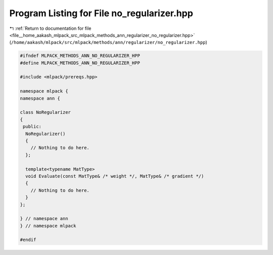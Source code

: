 
.. _program_listing_file__home_aakash_mlpack_src_mlpack_methods_ann_regularizer_no_regularizer.hpp:

Program Listing for File no_regularizer.hpp
===========================================

|exhale_lsh| :ref:`Return to documentation for file <file__home_aakash_mlpack_src_mlpack_methods_ann_regularizer_no_regularizer.hpp>` (``/home/aakash/mlpack/src/mlpack/methods/ann/regularizer/no_regularizer.hpp``)

.. |exhale_lsh| unicode:: U+021B0 .. UPWARDS ARROW WITH TIP LEFTWARDS

.. code-block:: cpp

   
   #ifndef MLPACK_METHODS_ANN_NO_REGULARIZER_HPP
   #define MLPACK_METHODS_ANN_NO_REGULARIZER_HPP
   
   #include <mlpack/prereqs.hpp>
   
   namespace mlpack {
   namespace ann {
   
   class NoRegularizer
   {
    public:
     NoRegularizer()
     {
       // Nothing to do here.
     };
   
     template<typename MatType>
     void Evaluate(const MatType& /* weight */, MatType& /* gradient */)
     {
       // Nothing to do here.
     }
   };
   
   } // namespace ann
   } // namespace mlpack
   
   #endif
